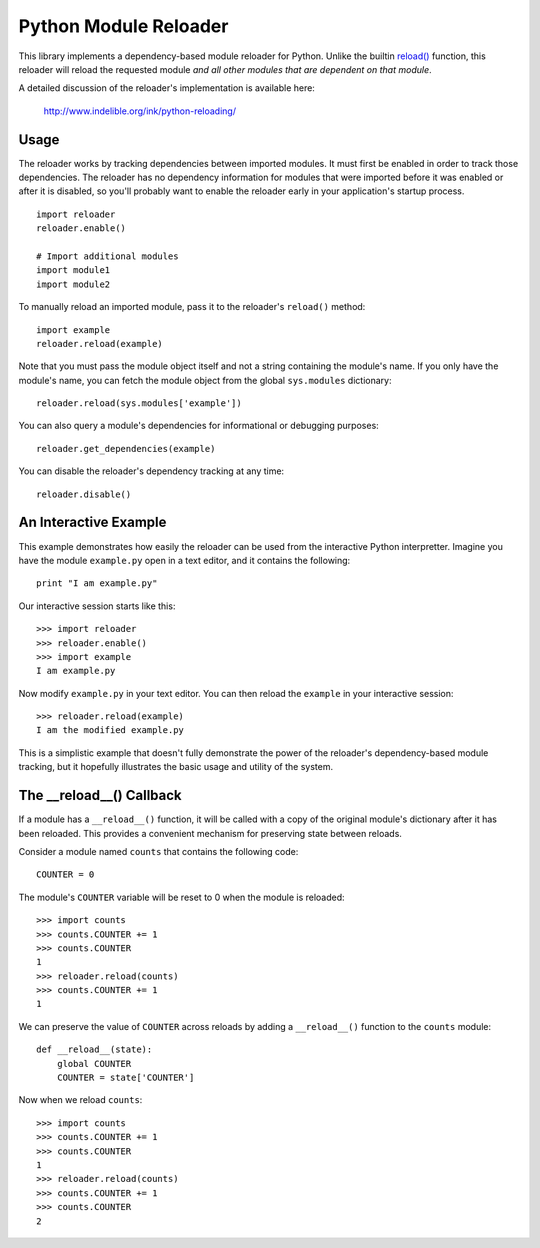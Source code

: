 Python Module Reloader
======================

.. image:: https://secure.travis-ci.org/jparise/python-reloader.png?branch=master
   :target: http://travis-ci.org/jparise/python-reloader

This library implements a dependency-based module reloader for Python.  Unlike
the builtin `reload()`_ function, this reloader will reload the requested
module *and all other modules that are dependent on that module*.

A detailed discussion of the reloader's implementation is available here:

    http://www.indelible.org/ink/python-reloading/

Usage
-----

The reloader works by tracking dependencies between imported modules.  It must
first be enabled in order to track those dependencies.  The reloader has no
dependency information for modules that were imported before it was enabled or
after it is disabled, so you'll probably want to enable the reloader early in
your application's startup process.

::

    import reloader
    reloader.enable()

    # Import additional modules
    import module1
    import module2

To manually reload an imported module, pass it to the reloader's ``reload()``
method::

    import example
    reloader.reload(example)

Note that you must pass the module object itself and not a string containing
the module's name.  If you only have the module's name, you can fetch the
module object from the global ``sys.modules`` dictionary::

    reloader.reload(sys.modules['example'])

You can also query a module's dependencies for informational or debugging
purposes::

    reloader.get_dependencies(example)

You can disable the reloader's dependency tracking at any time::

    reloader.disable()

An Interactive Example
----------------------

This example demonstrates how easily the reloader can be used from the
interactive Python interpretter.  Imagine you have the module ``example.py``
open in a text editor, and it contains the following::

    print "I am example.py"

Our interactive session starts like this::

    >>> import reloader
    >>> reloader.enable()
    >>> import example
    I am example.py

Now modify ``example.py`` in your text editor.  You can then reload the
``example`` in your interactive session::

    >>> reloader.reload(example)
    I am the modified example.py

This is a simplistic example that doesn't fully demonstrate the power of the
reloader's dependency-based module tracking, but it hopefully illustrates the
basic usage and utility of the system.

The __reload__() Callback
-------------------------

If a module has a ``__reload__()`` function, it will be called with a copy of
the original module's dictionary after it has been reloaded.  This provides a
convenient mechanism for preserving state between reloads.

Consider a module named ``counts`` that contains the following code::

    COUNTER = 0

The module's ``COUNTER`` variable will be reset to 0 when the module is
reloaded::

    >>> import counts
    >>> counts.COUNTER += 1
    >>> counts.COUNTER
    1
    >>> reloader.reload(counts)
    >>> counts.COUNTER += 1
    1

We can preserve the value of ``COUNTER`` across reloads by adding a
``__reload__()`` function to the ``counts`` module::

    def __reload__(state):
        global COUNTER
        COUNTER = state['COUNTER']

Now when we reload ``counts``::

    >>> import counts
    >>> counts.COUNTER += 1
    >>> counts.COUNTER
    1
    >>> reloader.reload(counts)
    >>> counts.COUNTER += 1
    >>> counts.COUNTER
    2

.. _`reload()`: http://docs.python.org/library/functions.html#reload
